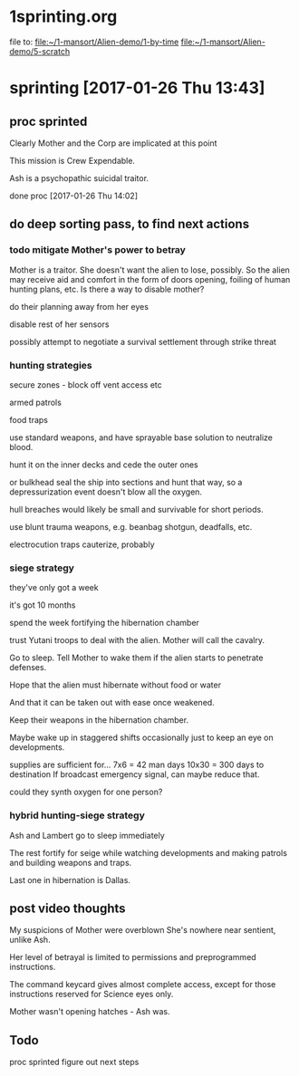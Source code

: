 * 1sprinting.org
file to:
[[file:~/1-mansort/Alien-demo/1-by-time][file:~/1-mansort/Alien-demo/1-by-time]]
[[file:~/1-mansort/Alien-demo/5-scratch][file:~/1-mansort/Alien-demo/5-scratch]]

* sprinting [2017-01-26 Thu 13:43]

** proc sprinted

Clearly Mother and the Corp are implicated at this point

This mission is Crew Expendable.

Ash is a psychopathic suicidal traitor.

done proc
[2017-01-26 Thu 14:02]

** do deep sorting pass, to find next actions

*** todo mitigate Mother's power to betray

Mother is a traitor.
She doesn't want the alien to lose, possibly.
So the alien may receive aid and comfort in the form of doors opening, foiling of human hunting plans, etc.
Is there a way to disable mother?

do their planning away from her eyes

disable rest of her sensors

possibly attempt to negotiate a survival settlement through strike threat

*** hunting strategies

secure zones - block off vent access etc

armed patrols

food traps

use standard weapons, and have sprayable base solution to neutralize blood.

hunt it on the inner decks and cede the outer ones

or bulkhead seal the ship into sections and hunt that way, so a depressurization event doesn't blow all the oxygen.

hull breaches would likely be small and survivable for short periods.

use blunt trauma weapons, e.g. beanbag shotgun, deadfalls, etc.

electrocution traps cauterize, probably

*** siege strategy

they've only got a week

it's got 10 months

spend the week fortifying the hibernation chamber

trust Yutani troops to deal with the alien. Mother will call the cavalry.

Go to sleep. Tell Mother to wake them if the alien starts to penetrate defenses.

Hope that the alien must hibernate without food or water

And that it can be taken out with ease once weakened.

Keep their weapons in the hibernation chamber.

Maybe wake up in staggered shifts occasionally just to keep an eye on developments.

supplies are sufficient for... 7x6 = 42 man days
10x30 = 300 days to destination
If broadcast emergency signal, can maybe reduce that.

could they synth oxygen for one person?
*** hybrid hunting-siege strategy

Ash and Lambert go to sleep immediately

The rest fortify for seige while watching developments and making patrols and building weapons and traps.

Last one in hibernation is Dallas.

** post video thoughts

My suspicions of Mother were overblown
She's nowhere near sentient, unlike Ash.

Her level of betrayal is limited to permissions and preprogrammed instructions.

The command keycard gives almost complete access, except for those instructions reserved for Science eyes only.

Mother wasn't opening hatches - Ash was.
** Todo

proc sprinted
figure out next steps
